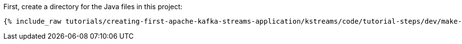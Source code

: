 First, create a directory for the Java files in this project:

+++++
<pre class="snippet"><code class="shell">{% include_raw tutorials/creating-first-apache-kafka-streams-application/kstreams/code/tutorial-steps/dev/make-src-dir.sh %}</code></pre>
+++++
